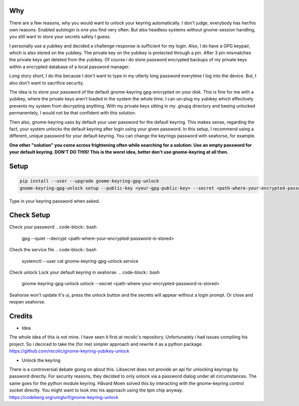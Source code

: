 Why
===

There are a few reasons, why you would want to unlock your keyring automatically. I don't judge, everybody has her/his own reasons. Enabled autologin is one you find very often. But also headless systems without gnome-session handling, you still want to store your secrets safely I guess.

I personally use a yubikey and decided a challenge-response is sufficient for my login. Also, I do have a GPG keypair, which is also stored on the yubikey.
The private key on the yubikey is protected through a pin. After 3 pin mismatches the private keys get deleted from the yubikey.
Of course i do store password encrypted backups of my private keys within a encrypted database of a local password manager.

Long story short, I do this because I don't want to type in my utterly long password everytime I log into the device. But, I also don't want to sacrifice security. 

The idea is to store your password of the default gnome-keyring gpg-encrypted on your disk. This is fine for me with a yubikey, where the private keys aren't loaded in the system the whole time. I can un-plug my yubikey which effectively prevents my system from decrypting anything. With my private keys sitting in my .gnupg directory and beeing unlocked permanentely, I would not be that confident with this solution.

Then also, gnome-keyring uses by default your user password for the default keyring. This makes sense, regarding the fact, your system unlocks the default keyring after login using your given password.
In this setup, I recommend using a different, unique password for your default keyring. You can change the keyrings password with seahorse, for example.

.. container:: alert alert-warning

    **One other "solution" you come across frightening often while searching for a solution: Use an empty password for your default keyring. DON'T DO THIS! This is the worst idea, better don't use gnome-keyring at all then.**



Setup
=====

.. code-block:: bash

    pip install --user --upgrade gnome-keyring-gpg-unlock
    gnome-keyring-gpg-unlock setup --public-key <your-gpg-public-key> --secret <path-where-your-encrypted-password-is-stored>

Type in your keyring password when asked. 


Check Setup
===========
Check your password
.. code-block:: bash

    gpg --quiet --decrypt <path-where-your-encrypted-password-is-stored>

Check the service file
.. code-block:: bash

    systemctl --user cat gnome-keyring-gpg-unlock.service

Check unlock
Lock your default keyring in seahorse.
.. code-block:: bash

    gnome-keyring-gpg-unlock unlock --secret <path-where-your-encrypted-password-is-stored>

Seahorse won't update it's ui, press the unlock button and the secrets will appear without a login prompt. Or close and reopen seahorse.


Credits
=======

- Idea
The whole idea of this is not mine. I have seen it first at recolic's repository. Unfortunately i had issues compiling his project. So i deciced to take the (for me) simpler approach and rewrite it as a python package.
https://github.com/recolic/gnome-keyring-yubikey-unlock

- Unlock the keyring
There is a controversial debate going on about this. Libsecret does not provide an api for unlocking keyrings by password directly. For security reasons, they decided to only unlock via a password dialog under all circumstances. The same goes for the python module keyring. Håvard Moen solved this by interacting with the gnome-keyring control socket directly. You might want to look into his approach using the tpm chip anyway.
https://codeberg.org/umglurf/gnome-keyring-unlock
